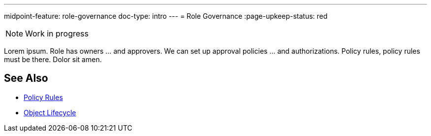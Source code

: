 ---
midpoint-feature: role-governance
doc-type: intro
---
= Role Governance
:page-upkeep-status: red

NOTE: Work in progress

Lorem ipsum.
Role has owners ... and approvers.
We can set up approval policies ... and authorizations.
Policy rules, policy rules must be there.
Dolor sit amen.

== See Also

* xref:/midpoint/reference/roles-policies/policy-rules/[Policy Rules]

* xref:/midpoint/reference/concepts/object-lifecycle/[Object Lifecycle]

